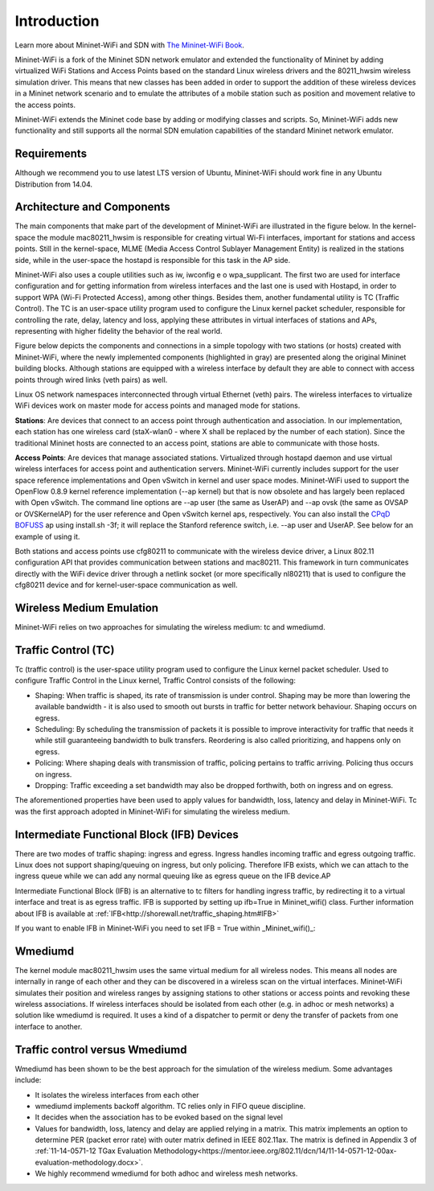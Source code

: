 **************************
Introduction
**************************


Learn more about Mininet-WiFi and SDN with `The Mininet-WiFi Book <https://mininet-wifi.github.io/book>`_.


Mininet-WiFi is a fork of the Mininet SDN network emulator and extended the functionality of Mininet by adding virtualized WiFi Stations and Access Points based on the standard Linux wireless drivers and the 80211_hwsim wireless simulation driver. This means that new classes has been added in order to support the addition of these wireless devices in a Mininet network scenario and to emulate the attributes of a mobile station such as position and movement relative to the access points.

Mininet-WiFi extends the Mininet code base by adding or modifying classes and scripts. So, Mininet-WiFi adds new functionality and still supports all the normal SDN emulation capabilities of the standard Mininet network emulator.

Requirements
===================

Although we recommend you to use latest LTS version of Ubuntu, Mininet-WiFi should work fine in any Ubuntu Distribution from 14.04.

Architecture and Components
===================

The main components that make part of the development of Mininet-WiFi are illustrated in the figure below. In the kernel-space the module mac80211_hwsim is responsible for creating virtual Wi-Fi interfaces, important for stations and access points. Still in the kernel-space, MLME (Media Access Control Sublayer Management Entity) is realized in the stations side, while in the user-space the hostapd is responsible for this task in the AP side.

.. image:: https://github.com/mininet-wifi/mininet-wifi.github.io/blob/master/assets/img/components.png?raw=true

Mininet-WiFi also uses a couple utilities such as iw, iwconfig e o wpa_supplicant. The first two are used for interface configuration and for getting information from wireless interfaces and the last one is used with Hostapd, in order to support WPA (Wi-Fi Protected Access), among other things. Besides them, another fundamental utility is TC (Traffic Control). The TC is an user-space utility program used to configure the Linux kernel packet scheduler, responsible for controlling the rate, delay, latency and loss, applying these attributes in virtual interfaces of stations and APs, representing with higher fidelity the behavior of the real world.

Figure below depicts the components and connections in a simple topology with two stations (or hosts) created with Mininet-WiFi, where the newly implemented components (highlighted in gray) are presented along the original Mininet building blocks. Although stations are equipped with a wireless interface by default they are able to connect with access points through wired links (veth pairs) as well.


.. image:: https://github.com/mininet-wifi/mininet-wifi.github.io/blob/master/assets/img/arch.png?raw=true

Linux OS network namespaces interconnected through virtual Ethernet (veth) pairs. The wireless interfaces to virtualize WiFi devices work on master mode for access points and managed mode for stations.

**Stations**: Are devices that connect to an access point through authentication and association. In our implementation, each station has one wireless card (staX-wlan0 - where X shall be replaced by the number of each station). Since the traditional Mininet hosts are connected to an access point, stations are able to communicate with those hosts.

**Access Points**: Are devices that manage associated stations. Virtualized through hostapd daemon and use virtual wireless interfaces for access point and authentication servers. Mininet-WiFi currently includes support for the user space reference implementations and Open vSwitch in kernel and user space modes. Mininet-WiFi used to support the OpenFlow 0.8.9 kernel reference implementation (--ap kernel) but that is now obsolete and has largely been replaced with Open vSwitch.
The command line options are --ap user (the same as UserAP) and --ap ovsk (the same as OVSAP or OVSKernelAP) for the user reference and Open vSwitch kernel aps, respectively.
You can also install the `CPqD BOFUSS <https://github.com/CPqD/ofsoftswitch13>`_ ap using install.sh -3f; it will replace the Stanford reference switch, i.e. --ap user and UserAP. See below for an example of using it.

Both stations and access points use cfg80211 to communicate with the wireless device driver, a Linux 802.11 configuration API that provides communication between stations and mac80211. This framework in turn communicates directly with the WiFi device driver through a netlink socket (or more specifically nl80211) that is used to configure the cfg80211 device and for kernel-user-space communication as well.

Wireless Medium Emulation
===================

Mininet-WiFi relies on two approaches for simulating the wireless medium: tc and wmediumd.

Traffic Control (TC)
===================

Tc (traffic control) is the user-space utility program used to configure the Linux kernel packet scheduler. Used to configure Traffic Control in the Linux kernel, Traffic Control consists of the following:

- Shaping: When traffic is shaped, its rate of transmission is under control. Shaping may be more than lowering the available bandwidth - it is also used to smooth out bursts in traffic for better network behaviour. Shaping occurs on egress.
- Scheduling: By scheduling the transmission of packets it is possible to improve interactivity for traffic that needs it while still guaranteeing bandwidth to bulk transfers. Reordering is also called prioritizing, and happens only on egress.
- Policing: Where shaping deals with transmission of traffic, policing pertains to traffic arriving. Policing thus occurs on ingress.
- Dropping: Traffic exceeding a set bandwidth may also be dropped forthwith, both on ingress and on egress.


The aforementioned properties have been used to apply values for bandwidth, loss, latency and delay in Mininet-WiFi. Tc was the first approach adopted in Mininet-WiFi for simulating the wireless medium.

Intermediate Functional Block (IFB) Devices
===================

There are two modes of traffic shaping: ingress and egress. Ingress handles incoming traffic and egress outgoing traffic. Linux does not support shaping/queuing on ingress, but only policing. Therefore IFB exists, which we can attach to the ingress queue while we can add any normal queuing like as egress queue on the IFB device.AP

Intermediate Functional Block (IFB) is an alternative to tc filters for handling ingress traffic, by redirecting it to a virtual interface and treat is as egress traffic. IFB is supported by setting up ifb=True in Mininet_wifi() class. Further information about IFB is available at :ref:`IFB<http://shorewall.net/traffic_shaping.htm#IFB>`

If you want to enable IFB in Mininet-WiFi you need to set IFB = True within _Mininet_wifi()_:

.. code:: console
    net = Mininet_wifi(... ifb=True)


Wmediumd
===================

The kernel module mac80211_hwsim uses the same virtual medium for all wireless nodes. This means all nodes are internally in range of each other and they can be discovered in a wireless scan on the virtual interfaces. Mininet-WiFi simulates their position and wireless ranges by assigning stations to other stations or access points and revoking these wireless associations. If wireless interfaces should be isolated from each other (e.g. in adhoc or mesh networks) a solution like wmediumd is required. It uses a kind of a dispatcher to permit or deny the transfer of packets from one interface to another.

Traffic control versus Wmediumd
===================

Wmediumd has been shown to be the best approach for the simulation of the wireless medium. Some advantages include:

* It isolates the wireless interfaces from each other
* wmediumd implements backoff algorithm. TC relies only in FIFO queue discipline.
* It decides when the association has to be evoked based on the signal level
* Values for bandwidth, loss, latency and delay are applied relying in a matrix. This matrix implements an option to determine PER (packet error rate) with outer matrix defined in IEEE 802.11ax. The matrix is defined in Appendix 3 of :ref:`11-14-0571-12 TGax Evaluation Methodology<https://mentor.ieee.org/802.11/dcn/14/11-14-0571-12-00ax-evaluation-methodology.docx>`.
* We highly recommend wmediumd for both adhoc and wireless mesh networks.
